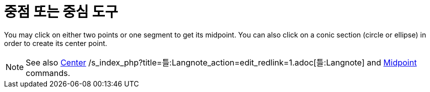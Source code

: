 = 중점 또는 중심 도구
:page-en: tools/Midpoint_or_Center
ifdef::env-github[:imagesdir: /ko/modules/ROOT/assets/images]

You may click on either two points or one segment to get its midpoint. You can also click on a conic section (circle or
ellipse) in order to create its center point.

[NOTE]
====

See also xref:/s_index_php?title=Center_Command_action=edit_redlink=1.adoc[Center]
/s_index_php?title=틀:Langnote_action=edit_redlink=1.adoc[틀:Langnote] and
xref:/s_index_php?title=Midpoint_Command_action=edit_redlink=1.adoc[Midpoint] commands.

====
